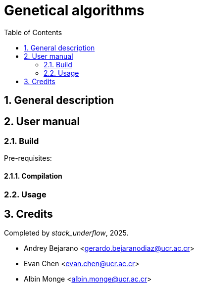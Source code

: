 = Genetical algorithms
:experimental:
:nofooter:
:source-highlighter: highlightjs
:sectnums:
:stem: latexmath
:toc:
:xrefstyle: short


[[general_description]]
== General description 


[[user_manual]]
== User manual

[[build]]
=== Build
Pre-requisites:

==== Compilation


[[usage]]
=== Usage


[[credits]]
== Credits

Completed by _stack_underflow_, 2025.

- Andrey Bejarano <gerardo.bejaranodiaz@ucr.ac.cr>

- Evan Chen <evan.chen@ucr.ac.cr>

- Albin Monge <albin.monge@ucr.ac.cr>